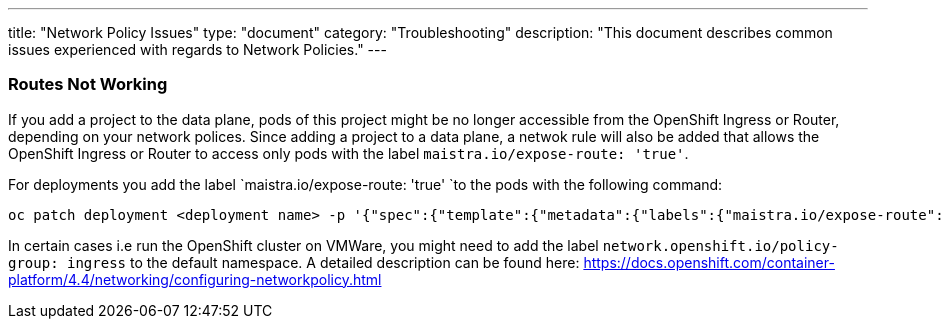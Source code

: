 ---
title: "Network Policy Issues"
type: "document"
category: "Troubleshooting"
description: "This document describes common issues experienced with regards to Network Policies."
---


=== Routes Not Working
If you add a project to the data plane, pods of this project might be no longer accessible from the OpenShift Ingress or Router, depending on your network polices. Since adding a project to a data plane, a netwok rule will also be added that allows the OpenShift Ingress or Router to access only pods with the label `maistra.io/expose-route: 'true'`.

For deployments you add the label `maistra.io/expose-route: 'true' `to the pods with the following command:

[source,bash]
----
oc patch deployment <deployment name> -p '{"spec":{"template":{"metadata":{"labels":{"maistra.io/expose-route":"true"}}}}}'
----

In certain cases i.e run the OpenShift cluster on VMWare, you might need to add the label `network.openshift.io/policy-group: ingress` to the default namespace. A detailed description can be found here: https://docs.openshift.com/container-platform/4.4/networking/configuring-networkpolicy.html
